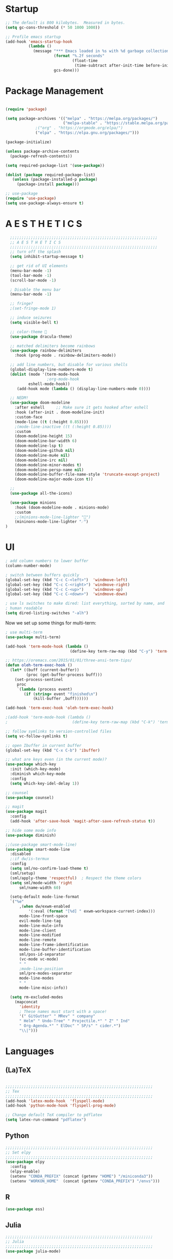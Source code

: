 * Startup

#+BEGIN_SRC emacs-lisp
;; The default is 800 kilobytes.  Measured in bytes.
(setq gc-cons-threshold (* 50 1000 1000))

;; Profile emacs startup
(add-hook 'emacs-startup-hook
          (lambda ()
            (message "*** Emacs loaded in %s with %d garbage collections."
                     (format "%.2f seconds"
                             (float-time
                              (time-subtract after-init-time before-init-time)))
                     gcs-done)))
#+END_SRC

* Package Management
#+BEGIN_SRC emacs-lisp

(require 'package)

(setq package-archives '(("melpa" . "https://melpa.org/packages/")
                         ("melpa-stable" . "https://stable.melpa.org/packages/")
			 ;("org" . "https://orgmode.org/elpa/")
			 ("elpa" . "https://elpa.gnu.org/packages/")))

(package-initialize)

(unless package-archive-contents
  (package-refresh-contents))

(setq required-package-list '(use-package))

(dolist (package required-package-list)
   (unless (package-installed-p package)
     (package-install package)))    

;; use-package
(require 'use-package)
(setq use-package-always-ensure t)

#+END_SRC

* A E S T H E T I C S
#+BEGIN_SRC emacs-lisp
  ;;;;;;;;;;;;;;;;;;;;;;;;;;;;;;;;;;;;;;;;;;;;;;;;;;;;;;;;;;;;;;;;
  ;; A E S T H E T I C S
  ;;;;;;;;;;;;;;;;;;;;;;;;;;;;;;;;;;;;;;;;;;;;;;;;;;;;;;;;;;;;;;;;
  ;; turn off the splash
  (setq inhibit-startup-message t)

  ;; get rid of UI elements
  (menu-bar-mode -1)
  (tool-bar-mode -1) 
  (scroll-bar-mode -1)

  ; Disable the menu bar
  (menu-bar-mode -1)

  ;; fringe?
  ;(set-fringe-mode 1)

  ;; induce seizures
  (setq visible-bell t)

  ;; color-theme 🧛
  (use-package dracula-theme)

  ;; matched delimiters become rainbows
  (use-package rainbow-delimiters
    :hook (prog-mode . rainbow-delimiters-mode))

  ;; add line numbers, but disable for various shells
  (global-display-line-numbers-mode t)
  (dolist (mode '(term-mode-hook
                  ;org-mode-hook
   		  eshell-mode-hook))
     (add-hook mode (lambda () (display-line-numbers-mode 0))))

  ;; NEDM!
  (use-package doom-modeline
    :after eshell     ;; Make sure it gets hooked after eshell
    :hook (after-init . doom-modeline-init)
    :custom-face
    (mode-line ((t (:height 0.85))))
    ;(mode-line-inactive ((t (:height 0.85))))
    :custom
    (doom-modeline-height 15)
    (doom-modeline-bar-width 6)
    (doom-modeline-lsp t)
    (doom-modeline-github nil)
    (doom-modeline-mu4e nil)
    (doom-modeline-irc nil)
    (doom-modeline-minor-modes t)
    (doom-modeline-persp-name nil)
    (doom-modeline-buffer-file-name-style 'truncate-except-project)
    (doom-modeline-major-mode-icon t))

  ;;
  (use-package all-the-icons)

  (use-package minions
    :hook (doom-modeline-mode . minions-mode)
    :custom
    ;;(minions-mode-line-lighter "")
    (mininons-mode-line-lighter "☄")
)

#+END_SRC

* UI

#+BEGIN_SRC emacs-lisp
  ; add column numbers to lower buffer
  (column-number-mode)

  ; switch between buffers quickly
  (global-set-key (kbd "C-c C-<left>")  'windmove-left)
  (global-set-key (kbd "C-c C-<right>") 'windmove-right)
  (global-set-key (kbd "C-c C-<up>")    'windmove-up)
  (global-set-key (kbd "C-c C-<down>")  'windmove-down)

  ; use ls switches to make dired: list everything, sorted by name, and
  ; human readable
  (setq dired-listing-switches "-alh")
#+END_SRC

Now we set up some things for multi-term:

#+BEGIN_SRC emacs-lisp
; use multi-term
(use-package multi-term)

(add-hook 'term-mode-hook (lambda ()
                            (define-key term-raw-map (kbd "C-y") 'term-paste)))

;; https://oremacs.com/2015/01/01/three-ansi-term-tips/
(defun oleh-term-exec-hook ()
  (let* ((buff (current-buffer))
         (proc (get-buffer-process buff)))
    (set-process-sentinel
     proc
     `(lambda (process event)
        (if (string= event "finished\n")
            (kill-buffer ,buff))))))

(add-hook 'term-exec-hook 'oleh-term-exec-hook)

;(add-hook 'term-mode-hook (lambda ()
;                            (define-key term-raw-map (kbd "C-k") 'term-yank)))

#+END_SRC

#+BEGIN_SRC emacs-lisp
;; follow symlinks to version-controlled files
(setq vc-follow-symlinks t)

;; open Ibuffer in current buffer
(global-set-key (kbd "C-x C-b") 'ibuffer)

;; what are keys even (in the current mode)?
(use-package which-key
  :init (which-key-mode)
  :diminish which-key-mode
  :config
  (setq which-key-idel-delay 1))

;; counsel
(use-package counsel)

;; magit
(use-package magit
  :config 
  (add-hook 'after-save-hook 'magit-after-save-refresh-status t))

;; hide some mode info
(use-package diminish)

;;(use-package smart-mode-line)
(use-package smart-mode-line
  :disabled
  ;:if dw/is-termux
  :config
  (setq sml/no-confirm-load-theme t)
  (sml/setup)
  (sml/apply-theme 'respectful)  ; Respect the theme colors
  (setq sml/mode-width 'right
      sml/name-width 60)

  (setq-default mode-line-format
  `("%e"
      ,(when dw/exwm-enabled
          '(:eval (format "[%d] " exwm-workspace-current-index)))
      mode-line-front-space
      evil-mode-line-tag
      mode-line-mule-info
      mode-line-client
      mode-line-modified
      mode-line-remote
      mode-line-frame-identification
      mode-line-buffer-identification
      sml/pos-id-separator
      (vc-mode vc-mode)
      " "
      ;mode-line-position
      sml/pre-modes-separator
      mode-line-modes
      " "
      mode-line-misc-info))

  (setq rm-excluded-modes
    (mapconcat
      'identity
      ; These names must start with a space!
      '(" GitGutter" " MRev" " company"
      " Helm" " Undo-Tree" " Projectile.*" " Z" " Ind"
      " Org-Agenda.*" " ElDoc" " SP/s" " cider.*")
      "\\|")))

#+END_SRC

* Languages
  
** (La)TeX
#+BEGIN_SRC emacs-lisp

;;;;;;;;;;;;;;;;;;;;;;;;;;;;;;;;;;;;;;;;;;;;;;;;;;;;;;;;;;;;;;;;
;; Tex
;;;;;;;;;;;;;;;;;;;;;;;;;;;;;;;;;;;;;;;;;;;;;;;;;;;;;;;;;;;;;;;;
(add-hook 'latex-mode-hook  'flyspell-mode)
(add-hook 'python-mode-hook 'flyspell-prog-mode)

;; Change default TeX compiler to pdflatex
(setq latex-run-command "pdflatex")

#+END_SRC

** Python
#+BEGIN_SRC emacs-lisp
  ;;;;;;;;;;;;;;;;;;;;;;;;;;;;;;;;;;;;;;;;;;;;;;;;;;;;;;;;;;;;;;;;
  ;; Set elpy
  ;;;;;;;;;;;;;;;;;;;;;;;;;;;;;;;;;;;;;;;;;;;;;;;;;;;;;;;;;;;;;;;;
  (use-package elpy
    :config
    (elpy-enable)
    (setenv "CONDA_PREFIX" (concat (getenv "HOME") "/miniconda3"))
    (setenv "WORKON_HOME"  (concat (getenv "CONDA_PREFIX") "/envs")))
#+END_SRC

** R
#+BEGIN_SRC emacs-lisp
(use-package ess)
#+END_SRC

** Julia
#+BEGIN_SRC emacs-lisp
;;;;;;;;;;;;;;;;;;;;;;;;;;;;;;;;;;;;;;;;;;;;;;;;;;;;;;;;;;;;;;;;
;; Julia
;;;;;;;;;;;;;;;;;;;;;;;;;;;;;;;;;;;;;;;;;;;;;;;;;;;;;;;;;;;;;;;;
(use-package julia-mode)

#+END_SRC

** JavaScript
#+BEGIN_SRC emacs-lisp
;;;;;;;;;;;;;;;;;;;;;;;;;;;;;;;;;;;;;;;;;;;;;;;;;;;;;;;;;;;;;;;;
;; JavaScript
;;;;;;;;;;;;;;;;;;;;;;;;;;;;;;;;;;;;;;;;;;;;;;;;;;;;;;;;;;;;;;;;
;; indentation
(setq js-indent-level 2)

;; (use-package js2-mode
;;   :hook (js-mode . js2-minor-mode))


#+END_SRC

** Arduino
#+BEGIN_SRC emacs-lisp
;;;;;;;;;;;;;;;;;;;;;;;;;;;;;;;;;;;;;;;;;;;;;;;;;;;;;;;;;;;;;;;;
;; Arduino
;;;;;;;;;;;;;;;;;;;;;;;;;;;;;;;;;;;;;;;;;;;;;;;;;;;;;;;;;;;;;;;;
(use-package flycheck)
(use-package arduino-mode)

#+END_SRC

* Org-Mode
#+BEGIN_SRC emacs-lisp
  ;;;;;;;;;;;;;;;;;;;;;;;;;;;;;;;;;;;;;;;;;;;;;;;;;;;;;;;;;;;;;;;;
  ;; Org Mode
  ;;;;;;;;;;;;;;;;;;;;;;;;;;;;;;;;;;;;;;;;;;;;;;;;;;;;;;;;;;;;;;;;
  (global-set-key (kbd "C-c l") 'org-store-link)
  (global-set-key (kbd "C-c a") 'org-agenda)
  (global-set-key (kbd "C-c c") 'org-capture)

  (use-package org
    :config
    ; Org agenda files
    (setq org-agenda-files 
      '("~/Dropbox/Org-Files/Orgzly/work-projects.org"
	"~/Dropbox/Org-Files/personal-projects.org"
	"~/Dropbox/Org-Files/general-life.org"
	"~/Dropbox/Org-Files/birthdays.org"))

    (setq org-ellipsis " ▾"
	  org-hide-emphasis-markers t)

    ;; custom org-mode todo-keywords
    (setq org-todo-keywords
	  '((sequence "TODO(t)" "IN-PROGRESS(i)" "|" "DONE(d)")
	    (sequence "CANCELED(c)")
	    (sequence "BLOCKED(b)")))

    ;; org-agenda bits
    (setq org-agenda-start-with-log-mode t)
    (setq org-log-done 'time)
    (setq org-log-into-drawer t)

    ;; custom font-faces for org-mode todo-keywords
    (setq org-todo-keyword-faces
	'(("TODO" . org-warning)
	  ("IN-PROGRESS" . "#1589FF")
	  ("BLOCKED"  . (:foreground "yellow" : weight bold))
	  ("CANCELED" . (:foreground "#778899" :weight bold)))))

  ;; Org-Mode Bullets
  (use-package org-bullets
     :after org
     :hook (org-mode . org-bullets-mode))

  ;; Languages that org-babel will understand
  (org-babel-do-load-languages
   'org-babel-load-languages
   '((C . t)
     (js . t)
     (python . t)
     (haskell . t)
     (R . t)))

   ;(require 'color)
#+END_SRC

The following block will make code block background colors darker.
#+BEGIN_SRC emacs-lisp
   (set-face-attribute 'org-block nil :background
                       (color-darken-name
                       (face-attribute 'default :background) 3))

#+END_SRC

Variable font?
#+BEGIN_SRC emacs-lisp
(add-hook 'org-mode-hook 'variable-pitch-mode)
#+END_SRC

** Org-Chef
#+BEGIN_SRC emacs-lisp

;;;;;;;;;;;;;;;;;;;;;;;;;;;;;;;;;;;;;;;;;;;;;;;;;;;;;;;;;;;;;;;;
;; Org Chef
;;;;;;;;;;;;;;;;;;;;;;;;;;;;;;;;;;;;;;;;;;;;;;;;;;;;;;;;;;;;;;;;
(use-package org-chef
  :ensure t)

(setq org-capture-templates
      '(("c" "Cookbook" entry (file "~/org/cookbook.org")
         "%(org-chef-get-recipe-from-url)"
         :empty-lines 1)
        ("m" "Manual Cookbook" entry (file "~/org/cookbook.org")
         "* %^{Recipe title: }\n  :PROPERTIES:\n  :source-url:\n  :servings:\n  :prep-time:\n  :cook-time:\n  :ready-in:\n :author:\n :END:\n** Description\n   %?\n\n** Ingredients\n   %?\n** Directions\n\n")))

#+END_SRC

* Other
#+BEGIN_SRC emacs-lisp
;;;;;;;;;;;;;;;;;;;;;;;;;;;;;;;;;;;;;;;;;;;;;;;;;;;;;;;;;;;;;;;;
;; CSV!
;;;;;;;;;;;;;;;;;;;;;;;;;;;;;;;;;;;;;;;;;;;;;;;;;;;;;;;;;;;;;;;;
(use-package csv-mode)
#+END_SRC
* Being Evil?
#+BEGIN_SRC emacs-lisp
  ;;;;;;;;;;;;;;;;;;;;;;;;;;;;;;;;;;;;;;;;;;;;;;;;;;;;;;;;;;;;;;;;
  ;; Use evil mode ?
  ;;;;;;;;;;;;;;;;;;;;;;;;;;;;;;;;;;;;;;;;;;;;;;;;;;;;;;;;;;;;;;;;
  ;;(use-package evil)
  ;;(evil-mode 1)
#+END_SRC
